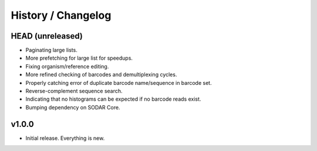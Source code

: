 .. _history:

===================
History / Changelog
===================

-----------------
HEAD (unreleased)
-----------------

- Paginating large lists.
- More prefetching for large list for speedups.
- Fixing organism/reference editing.
- More refined checking of barcodes and demultiplexing cycles.
- Properly catching error of duplicate barcode name/sequence in barcode set.
- Reverse-complement sequence search.
- Indicating that no histograms can be expected if no barcode reads exist.
- Bumping dependency on SODAR Core.

------
v1.0.0
------

- Initial release.
  Everything is new.

